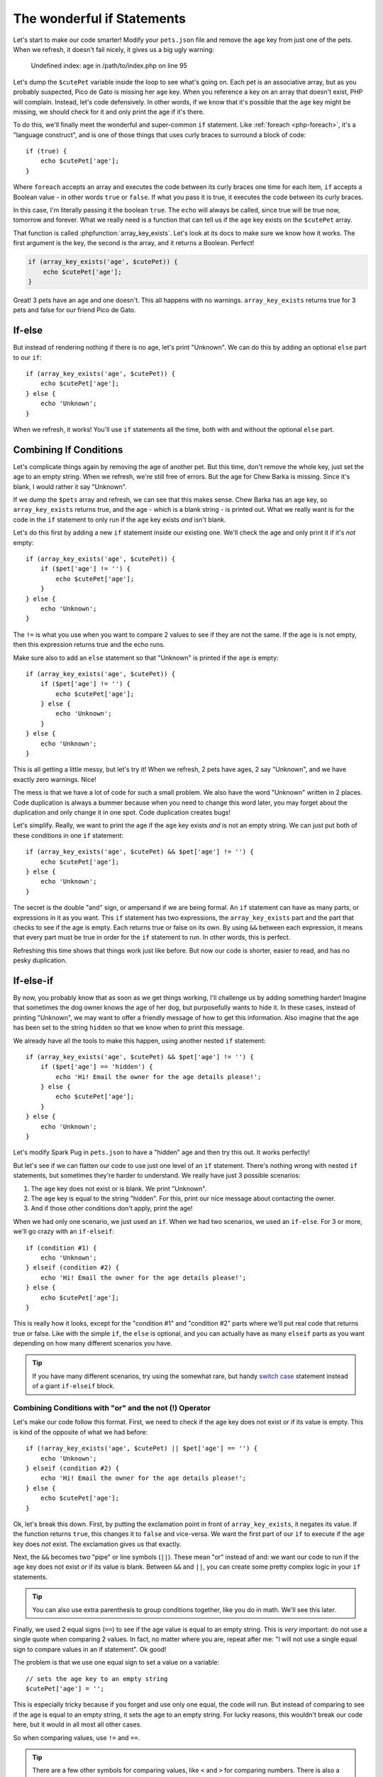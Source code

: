 The wonderful if Statements
===========================

Let's start to make our code smarter! Modify your ``pets.json`` file and
remove the ``age`` key from just one of the pets. When we refresh, it doesn't
fail nicely, it gives us a big ugly warning:

    Undefined index: age in /path/to/index.php on line 95

Let's dump the ``$cutePet`` variable inside the loop to see what's going on.
Each pet is an associative array, but as you probably suspected, Pico de
Gato is missing her ``age`` key. When you reference a key on an
array that doesn't exist, PHP will complain. Instead, let's code defensively.
In other words, if we know that it's possible that the ``age`` key might
be missing, we should check for it and only print the age if it's there.

To do this, we'll finally meet the wonderful and super-common ``if`` statement.
Like :ref:`foreach <php-foreach>`, it's a "language construct", and is one of those things
that uses curly braces to surround a block of code::

    if (true) {
        echo $cutePet['age'];
    }

Where ``foreach`` accepts an array and executes the code between its curly
braces one time for each item, ``if`` accepts a Boolean value - in other words
``true`` or ``false``. If what you pass it is true, it executes the code
between its curly braces.

In this case, I'm literally passing it the boolean ``true``. The ``echo`` will
always be called, since true will be true now, tomorrow and forever. What we
really need is a function that can tell us if the ``age`` key exists on the
``$cutePet`` array.

That function is called :phpfunction:`array_key_exists`. Let's look at its
docs to make sure we know how it works. The first argument is the key, the
second is the array, and it returns a Boolean. Perfect!

.. code-block:: php

    if (array_key_exists('age', $cutePet)) {
        echo $cutePet['age'];
    }

Great! 3 pets have an age and one doesn't. This all happens with no warnings.
``array_key_exists`` returns true for 3 pets and false for our friend Pico de Gato.

If-else
-------

But instead of rendering nothing if there is no age, let's print "Unknown".
We can do this by adding an optional ``else`` part to our ``if``::

    if (array_key_exists('age', $cutePet)) {
        echo $cutePet['age'];
    } else {
        echo 'Unknown';
    }

When we refresh, it works! You'll use ``if`` statements all the time, both
with and without the optional ``else`` part.

Combining If Conditions
-----------------------

Let's complicate things again by removing the age of another pet. But this
time, don't remove the whole key, just set the age to an empty string. When
we refresh, we're still free of errors. But the age for Chew Barka is missing.
Since it's blank, I would rather it say "Unknown".

If we dump the ``$pets`` array and refresh, we can see that this makes sense.
Chew Barka has an ``age`` key, so ``array_key_exists`` returns true, and
the age - which is a blank string - is printed out. What we really want
is for the code in the ``if`` statement to only run if the ``age`` key
exists *and* isn't blank.

Let's do this first by adding a new ``if`` statement inside our existing one.
We'll check the age and only print it if it's *not* empty::

    if (array_key_exists('age', $cutePet)) {
        if ($pet['age'] != '') {
            echo $cutePet['age'];
        }
    } else {
        echo 'Unknown';
    }

The ``!=`` is what you use when you want to compare 2 values to see if they
are not the same. If the age is is not empty, then this expression returns
true and the echo runs.

Make sure also to add an ``else`` statement so that "Unknown" is printed
if the ``age`` *is* empty::

    if (array_key_exists('age', $cutePet)) {
        if ($pet['age'] != '') {
            echo $cutePet['age'];
        } else {
            echo 'Unknown';
        }
    } else {
        echo 'Unknown';
    }

This is all getting a little messy, but let's try it! When we refresh, 2
pets have ages, 2 say "Unknown", and we have exactly zero warnings. Nice!

The mess is that we have a lot of code for such a small problem. We also have
the word "Unknown" written in 2 places. Code duplication is always a bummer
because when you need to change this word later, you may forget about the
duplication and only change it in one spot. Code duplication creates bugs!

Let's simplify. Really, we want to print the age if the ``age`` key exists
*and* is not an empty string. We can just put both of these conditions in
one ``if`` statement::

    if (array_key_exists('age', $cutePet) && $pet['age'] != '') {
        echo $cutePet['age'];
    } else {
        echo 'Unknown';
    }

The secret is the double "and" sign, or ampersand if we are being formal.
An ``if`` statement can have as many parts, or expressions in it as you want.
This ``if`` statement has two expressions, the ``array_key_exists`` part
and the part that checks to see if the age is empty. Each returns
true or false on its own. By using ``&&`` between each expression, it means
that every part must be true in order for the ``if`` statement to run. In
other words, this is perfect.

Refreshing this time shows that things work just like before. But now our code
is shorter, easier to read, and has no pesky duplication.

If-else-if
----------

By now, you probably know that as soon as we get things working, I'll challenge
us by adding something harder! Imagine that sometimes the dog owner knows
the age of her dog, but purposefully wants to hide it. In these cases, instead
of printing "Unknown", we may want to offer a friendly message of how to get this 
information. Also imagine that the age has been set to the string  ``hidden`` so that we 
know when to print this message.

We already have all the tools to make this happen, using another nested ``if``
statement::

    if (array_key_exists('age', $cutePet) && $pet['age'] != '') {
        if ($pet['age'] == 'hidden') {
            echo 'Hi! Email the owner for the age details please!';
        } else {
            echo $cutePet['age'];
        }
    } else {
        echo 'Unknown';
    }

Let's modify Spark Pug in ``pets.json`` to have a "hidden" age and then
try this out. It works perfectly!

But let's see if we can flatten our code to use just one level of an ``if``
statement. There's nothing wrong with nested ``if`` statements, but sometimes
they're harder to understand. We really have just 3 possible scenarios:

1. The ``age`` key does not exist or is blank. We print "Unknown".

2. The ``age`` key is equal to the string "hidden". For this, print our
   nice message about contacting the owner.

3. And if those other conditions don't apply, print the age!

When we had only one scenario, we just used an ``if``. When we had two scenarios,
we used an ``if-else``. For 3 or more, we'll go crazy with an ``if-elseif``::

    if (condition #1) {
        echo 'Unknown';
    } elseif (condition #2) {
        echo 'Hi! Email the owner for the age details please!';
    } else {
        echo $cutePet['age'];
    }

This is really how it looks, except for the "condition #1" and "condition #2"
parts where we'll put real code that returns true or false. Like with the
simple ``if``, the ``else`` is optional, and you can actually have as many
``elseif`` parts as you want depending on how many different scenarios you
have.

.. tip::

    If you have many different scenarios, try using the somewhat rare, but
    handy `switch case`_ statement instead of a giant ``if-elseif`` block.

Combining Conditions with "or" and the not (!) Operator
~~~~~~~~~~~~~~~~~~~~~~~~~~~~~~~~~~~~~~~~~~~~~~~~~~~~~~~

Let's make our code follow this format. First, we need to check if the age
key does not exist or if its value is empty. This is kind of the opposite
of what we had before::

    if (!array_key_exists('age', $cutePet) || $pet['age'] == '') {
        echo 'Unknown';
    } elseif (condition #2) {
        echo 'Hi! Email the owner for the age details please!';
    } else {
        echo $cutePet['age'];
    }

Ok, let's break this down. First, by putting the exclamation point in front
of ``array_key_exists``, it negates its value. If the function returns ``true``,
this changes it to ``false`` and vice-versa. We want the first part of our
``if`` to execute if the ``age`` key does *not* exist. The exclamation
gives us that exactly.

Next, the ``&&`` becomes two "pipe" or line symbols (``||``). These mean
"or" instead of and: we want our code to run if the ``age`` key does not
exist *or* if its value is blank. Between ``&&`` and ``||``, you can create
some pretty complex logic in your ``if`` statements.

.. tip::

    You can also use extra parenthesis to group conditions together, like
    you do in math. We'll see this later.

Finally, we used 2 equal signs (``==``) to see if the age value is equal
to an empty string. This is *very* important: do not use a single quote when
comparing 2 values. In fact, no matter where you are, repeat after me: "I
will not use a single equal sign to compare values in an if statement". Ok good!

The problem is that we use one equal sign to set a value on a variable::

    // sets the age key to an empty string
    $cutePet['age'] = '';

This is especially tricky because if you forget and use only one equal, the
code will run. But instead of comparing to see if the age is equal to an
empty string, it sets the age to an empty string. For lucky reasons, this
wouldn't break our code here, but it would in all most all other cases.

So when comparing values, use ``!=`` and ``==``.

.. tip::

    There are a few other symbols for comparing values, like ``<`` and ``>``
    for comparing numbers. There is also a ``===`` symbol, which we'll talk
    about later. For a full list, see `Comparison Operators`_

What is an Operator?
~~~~~~~~~~~~~~~~~~~~

And by the way, these are called "operators". That's a generic word for a
number of different symbols in PHP that operate on a value. We've seen a
bunch so far, including ``=``, which is called an assignment operator since
it assigns a value to a variable. ``&&`` and ``||`` are called logical operators,
since they help put together different things to see if all of them put together
are logically true or false. Knowing how to define an operator isn't important,
just know that when you hear the word "operator", we're talking about some
special symbol or group of symbols in that do some special job.

Phew! Let's fill in the rest of our ``if-elseif`` statement, which should
be pretty easy now::

    if (!array_key_exists('age', $cutePet) || $pet['age'] == '') {
        echo 'Unknown';
    } elseif ($pet['age'] == 'hidden')
        echo 'Hi! Email the owner for the age details please!';
    } else {
        echo $cutePet['age'];
    }

Try it! Oh now, a terrible error!

    TODO - fill in error

Let's go to the line number and try to spot the problem. My editor helps me
find it, but let's look ourselves. In PHP, always look first to see if you
missed a semicolon - it's the most common mistake. And also look at the lines
above the error. Ah ha! I forgot my opening ``{`` on the ``elseif`` part.
Rookie mistake::

    if (!array_key_exists('age', $cutePet) || $pet['age'] == '') {
        echo 'Unknown';
    } elseif ($pet['age'] == 'hidden')
        echo 'Hi! Email the owner for the age details please!';
    } else {
        echo $cutePet['age'];
    }

After fixing it, everything looks great.

Ok, you just learned a lot about if statements and using operators to compare
values. I'll teach you some more tricks later, but now let's practice and
get great with if statements.

- whitespace and new lines with {} and their non-significance

.. _`switch case`: http://us2.php.net/manual/en/control-structures.switch.php
.. _`Comparison Operators`: http://us2.php.net/manual/en/language.operators.comparison.php
